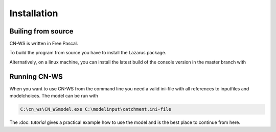 ############
Installation
############

Builing from source
===================

CN-WS is written in Free Pascal. 

To build the program from source you have to install the Lazarus package. 

Alternatively, on a linux machine, you can install the latest build of the console version in the master branch with

.. code-block:: shell
	sudo apt-install cn-ws

Running CN-WS
=============

When you want to use CN-WS from the command line you need a valid ini-file with all references to inputfiles and modelchoices. The model can be run with

.. code-block:: shell

	C:\cn_ws\CN_WSmodel.exe C:\modelinput\catchment.ini-file

The :doc: `tutorial` gives a practical example how to use the model and is the best place to continue from here.